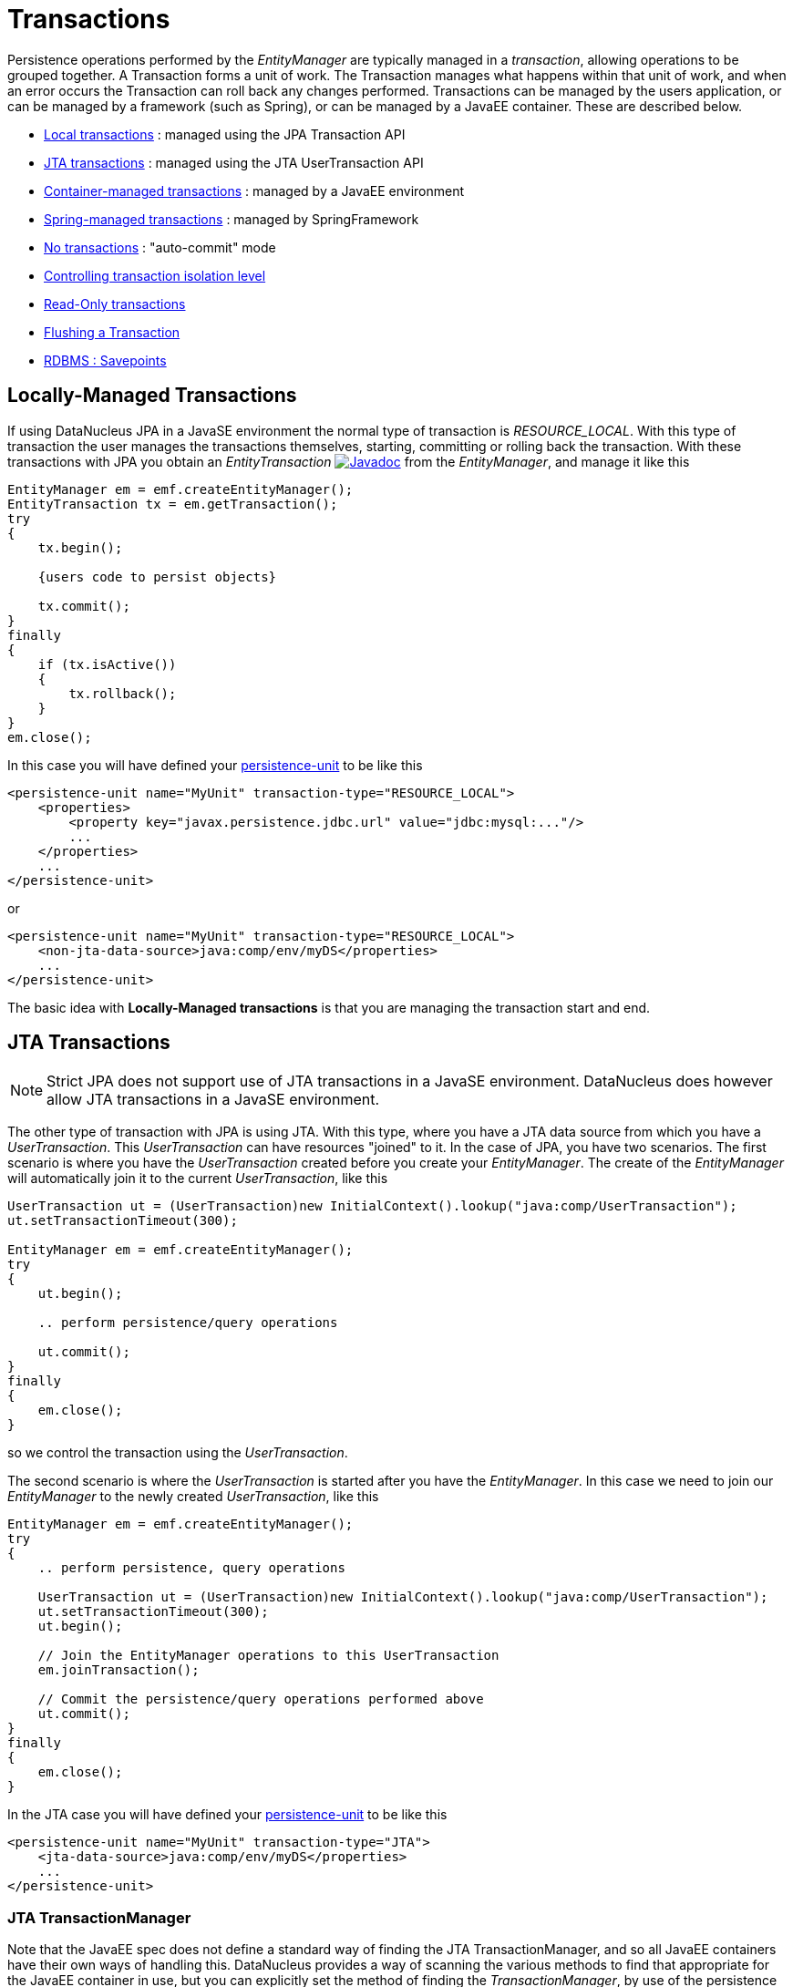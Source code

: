 [[transactions]]
= Transactions
:_basedir: ../
:_imagesdir: images/


Persistence operations performed by the _EntityManager_ are typically managed in a _transaction_, allowing operations to be grouped together.
A Transaction forms a unit of work. The Transaction manages what happens within that unit of work, and when an error occurs the Transaction can roll back any changes performed. 
Transactions can be managed by the users application, or can be managed by a framework (such as Spring), or can be managed by a JavaEE container. 
These are described below.

* link:#transaction_local[Local transactions] : managed using the JPA Transaction API
* link:#transaction_jta[JTA transactions] : managed using the JTA UserTransaction API
* link:#transaction_container[Container-managed transactions] : managed by a JavaEE environment
* link:#transaction_spring[Spring-managed transactions] : managed by SpringFramework
* link:#transaction_nontransactional[No transactions] : "auto-commit" mode
* link:#transaction_isolation[Controlling transaction isolation level]
* link:#transaction_readonly[Read-Only transactions]
* link:#transaction_flushing[Flushing a Transaction]
* link:#transaction_savepoint[RDBMS : Savepoints]


[[transaction_local]]
== Locally-Managed Transactions

If using DataNucleus JPA in a JavaSE environment the normal type of transaction is _RESOURCE_LOCAL_.
With this type of transaction the user manages the transactions themselves, starting, committing or rolling back the transaction. 
With these transactions with JPA you obtain an _EntityTransaction_ 
http://www.datanucleus.org/javadocs/javax.persistence/2.1/javax/persistence/EntityTransaction.html[image:../images/javadoc.png[Javadoc]] from the _EntityManager_,
and manage it like this

[source,java]
-----
EntityManager em = emf.createEntityManager();
EntityTransaction tx = em.getTransaction();
try
{
    tx.begin();
    
    {users code to persist objects}
    
    tx.commit();
}
finally
{
    if (tx.isActive())
    {
        tx.rollback();
    }
}
em.close();
-----

In this case you will have defined your link:#persistenceunit[persistence-unit] to be like this

[source,xml]
-----
<persistence-unit name="MyUnit" transaction-type="RESOURCE_LOCAL">
    <properties>
        <property key="javax.persistence.jdbc.url" value="jdbc:mysql:..."/>
        ...
    </properties>
    ...
</persistence-unit>
-----

or

[source,xml]
-----
<persistence-unit name="MyUnit" transaction-type="RESOURCE_LOCAL">
    <non-jta-data-source>java:comp/env/myDS</properties>
    ...
</persistence-unit>
-----

The basic idea with *Locally-Managed transactions* is that you are managing the transaction start and end.


[[transaction_jta]]
== JTA Transactions

NOTE: Strict JPA does not support use of JTA transactions in a JavaSE environment. DataNucleus does however allow JTA transactions in a JavaSE environment.

The other type of transaction with JPA is using JTA. With this type, where you have a JTA data source from which you have a _UserTransaction_. 
This _UserTransaction_ can have resources "joined" to it. In the case of JPA, you have two scenarios. 
The first scenario is where you have the _UserTransaction_ created before you create your _EntityManager_. 
The create of the _EntityManager_ will automatically join it to the current _UserTransaction_, like this

[source,java]
-----
UserTransaction ut = (UserTransaction)new InitialContext().lookup("java:comp/UserTransaction");
ut.setTransactionTimeout(300);

EntityManager em = emf.createEntityManager();
try
{
    ut.begin();

    .. perform persistence/query operations

    ut.commit();
}
finally
{
    em.close();
}
-----

so we control the transaction using the _UserTransaction_.

The second scenario is where the _UserTransaction_ is started after you have the _EntityManager_. 
In this case we need to join our _EntityManager_ to the newly created _UserTransaction_, like this

[source,java]
-----
EntityManager em = emf.createEntityManager();
try
{
    .. perform persistence, query operations

    UserTransaction ut = (UserTransaction)new InitialContext().lookup("java:comp/UserTransaction");
    ut.setTransactionTimeout(300);
    ut.begin();

    // Join the EntityManager operations to this UserTransaction
    em.joinTransaction();

    // Commit the persistence/query operations performed above
    ut.commit();
}
finally
{
    em.close();
}
-----

In the JTA case you will have defined your link:#persistenceunit[persistence-unit] to be like this

[source,xml]
-----
<persistence-unit name="MyUnit" transaction-type="JTA">
    <jta-data-source>java:comp/env/myDS</properties>
    ...
</persistence-unit>
-----

=== JTA TransactionManager

Note that the JavaEE spec does not define a standard way of finding the JTA TransactionManager, and so all JavaEE containers have their own ways of handling this.
DataNucleus provides a way of scanning the various methods to find that appropriate for the JavaEE container in use, but you can explicitly
set the method of finding the _TransactionManager_, by use of the persistence properties *datanucleus.transaction.jta.transactionManagerLocator* and, 
if using this property set to _custom_jndi_ then also *datanucleus.transaction.jta.transactionManagerJNDI* set to the JNDI location that stores the _TransactionManager_ instance.


[[transaction_container]]
== Container-Managed Transactions

When using a JavaEE container you are giving over control of the transactions to the container. 
Here you have *Container-Managed Transactions*. In terms of your code, you would do like 
the above examples *except* that you would OMIT the _tx.begin(), tx.commit(), 
tx.rollback()_ since the JavaEE container will be doing this for you.


[[transaction_spring]]
== Spring-Managed Transactions

When you use a framework like http://www.springframework.org[Spring] 
you would not need to specify the _tx.begin(), tx.commit(), tx.rollback()_ since that would be done for you.


[[transaction_nontransactional]]
== No Transactions

DataNucleus allows the ability to operate without transactions. 
With JPA this is enabled by default (see the 2 properties *datanucleus.transaction.nontx.read*, *datanucleus.transaction.nontx.write* set to _true_, the default). 
This means that you can read objects and make updates outside of transactions. This is effectively an "auto-commit" mode.

[source,java]
-----
EntityManager em = emf.createEntityManager();
    
{users code to persist objects}

em.close();
-----

When using non-transactional operations, you need to pay attention to the persistence property *datanucleus.transaction.nontx.atomic*. 
If this is true then any persist/delete/update will be committed to the datastore immediately. 
If this is false then any persist/delete/update will be queued up until the next transaction (or _em.close()_) and committed with that.


[[transaction_isolation]]
== Transaction Isolation

image:../images/nucleus_extension.png[]

DataNucleus also allows specification of the transaction isolation level. 
This is specified via the persistence property _datanucleus.transaction.isolation_. It accepts the standard JDBC values of

* *read-uncommitted (1)* : dirty reads, non-repeatable reads and phantom reads can occur
* *read-committed (2)* : dirty reads are prevented; non-repeatable reads and phantom reads can occur
* *repeatable-read (4)* : dirty reads and non-repeatable reads are prevented; phantom reads can occur
* *serializable (8)* : dirty reads, non-repeatable reads and phantom reads are prevented

The default is _read-committed_. If the datastore doesn't support a particular isolation level then it will silently be changed to one that is supported. 
As an alternative you can also specify it on a per-transaction basis as follows (using the values in parentheses above).

[source,java]
-----
org.datanucleus.api.jpa.JPAEntityTransaction tx = (org.datanucleus.api.jpa.JPAEntityTransaction)em.getTransaction();
tx.setOption("transaction.isolation", 2);
-----


[[transaction_readonly]]
== Read-Only Transactions

Obviously transactions are intended for committing changes. 
If you come across a situation where you don't want to commit anything under any circumstances you can mark the transaction as "read-only" by calling

[source,java]
-----
EntityManager em = emf.createEntityManager();
Transaction tx = em.getTransaction();
try
{
    tx.begin();
    tx.setRollbackOnly();

    {users code to persist objects}
    
    tx.rollback();
}
finally
{
    if (tx.isActive())
    {
        tx.rollback();
    }
}
em.close();
-----

Any call to _commit_ on the transaction will throw an exception forcing the user to roll it back.


[[transaction_flushing]]
== Flushing

During a transaction, depending on the configuration, operations don't necessarily go to the datastore immediately, often waiting until _commit_. 
In some situations you need persists/updates/deletes to be in the datastore so that subsequent operations can be performed that rely on those being handled first. 
In this case you can *flush* all outstanding changes to the datastore using

[source,java]
-----
em.flush();
-----

You can control the _flush mode_ for an EntityManager using

[source,java]
-----
em.setFlushMode(FlushModeType.COMMIT);
-----
which will only flush changes at commit. This means that when a query is performed it will not see any local changes.

The default is FlushModeType.AUTO which will flush just before any query, so that the results of all queries are consistent with local changes.



image:../images/nucleus_extension.png[]

A convenient vendor extension is to find which objects are waiting to be flushed at any time, like this

[source,java]
-----
List<ObjectProvider> objs = em.unwrap(ExecutionContext.class).getObjectsToBeFlushed();
-----


[[transaction_savepoint]]
== Transaction Savepoints

image:../images/nucleus_extension.png[]

NOTE: Applicable to RDBMS

JDBC provides the ability to specify a point in a transaction and rollback to that point if required, assuming the JDBC driver supports it.
DataNucleus provides this as a vendor extension, as follows

[source,java]
-----
import org.datanucleus.api.jpa.JPAEntityTransaction;

EntityManager em = emf.createEntityManager();
JPAEntityTransaction tx = (JPAEntityTransaction)em.getTransaction();
try
{
    tx.begin();

    {users code to persist objects}
    tx.setSavepoint("Point1");

    {more user code to persist objects}
    tx.rollbackToSavepoint("Point1");

    tx.releaseSavepoint("Point1");
    tx.rollback();
}
finally
{
    if (tx.isActive())
    {
        tx.rollback();
    }
}
em.close();
-----
